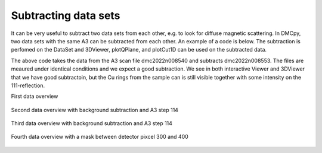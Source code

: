 Subtracting data sets
^^^^^^^^^^^^^^^^^^^^^
It can be very useful to subtract two data sets from each other, e.g. to look for diffuse magnetic scattering. In DMCpy, two data sets with the same A3 can be subtracted from each other. An example of a code is below. The subtraction is perfomed on the DataSet and 3DViewer, plotQPlane, and plotCut1D can be used on the subtracted data. 

.. code-block:: python
   :linenos:

   from DMCpy import DataSet,DataFile,_tools
   import os
   
   # Give file number and folder the file is stored in.
   scanNumbers = '8540' 
   folder = 'data/SC'
   year = 2022
  
   filePath = _tools.fileListGenerator(scanNumbers,folder,year=year) 
      
   # # # load dataFiles
   dataFiles = [DataFile.loadDataFile(dFP) for dFP in filePath]
         
   # load data files and make data set
   ds = DataSet.DataSet(dataFiles)
   
   # run the Interactive Viewer
   df = ds[0]
   IA1 = df.InteractiveViewer()
   IA1.set_clim(0,20)
   IA1.set_clim_zIntegrated(0,1000)
   
   IA1.fig.savefig('figure0.png',format='png')
   
   # # # subtract dataSets
   if True:
      files_sub = '8553'
      filePath_sub =  os.path.join(os.getcwd(),_tools.fileListGenerator(files_sub,folder,year=year)[0]) 
      
      dataFiles_sub = DataFile.loadDataFile(filePath_sub)
      ds_sub = DataSet.DataSet(dataFiles_sub)
      
      # we can choose if we write the subtracted data into the original data file or if we make a new file.
      ds.directSubtractDS(ds_sub,saveToFile=True,saveToNewFile='subtracted_data.hdf')
   
      #saveToFile (bool): If True, save background to data file, else save in RAM (default False)
      #saveToNewFile (string) If provided, and saveToFile is True, save a new file with the background subtraction (default False)
   
   # run the Interactive Viewer
   IA2 = df.InteractiveViewer()
   IA2.set_clim(0,20)
   IA2.set_clim_zIntegrated(0,1000)
   
   IA2.fig.savefig('figure1.png',format='png')   
   
   Viewer = ds.Viewer3D(0.03,0.03,0.03,rlu=False)
   Viewer.set_clim(0,0.001)
   zSteps = Viewer.Z.shape[-1]
   Viewer.setPlane(int(zSteps/2)-1)
   Viewer.ax.axis('equal')
   
   fig = Viewer.ax.get_figure()
   fig.savefig('figure2.png',format='png')   
   
   # # # mask data
   if True:
      for df in ds:
         df.mask[:,:,300:400] = True
   
   Viewer2 = ds.Viewer3D(0.03,0.03,0.03,rlu=False)
   Viewer2.set_clim(0,0.001)
   Viewer2.setPlane(int(zSteps/2)-1)
   Viewer2.ax.axis('equal')
   
   fig2 = Viewer2.ax.get_figure()
   fig2.savefig('figure3.png',format='png')        
   

The above code takes the data from the A3 scan file dmc2022n008540 and subtracts dmc2022n008553. The files are meaured under identical conditions and we expect a good subtraction.  We see in both interactive Viewer and 3DViewer that we have good subtractoin, but the Cu rings from the sample can is still visible together with some intensity on the 111-reflection. 

First data overview 

.. figure:: InteractiveViewer1.png 
  :width: 50%
  :align: center

 

Second data overview with background subtraction and A3 step 114

.. figure:: InteractiveViewerSub.png 
  :width: 50%
  :align: center

 

Third data overview with background subtraction and A3 step 114

.. figure:: 3DSub.png 
  :width: 50%
  :align: center

 

Fourth data overview with a mask between detector pixcel 300 and 400 

.. figure:: 3DSubMask.png 
  :width: 50%
  :align: center

 